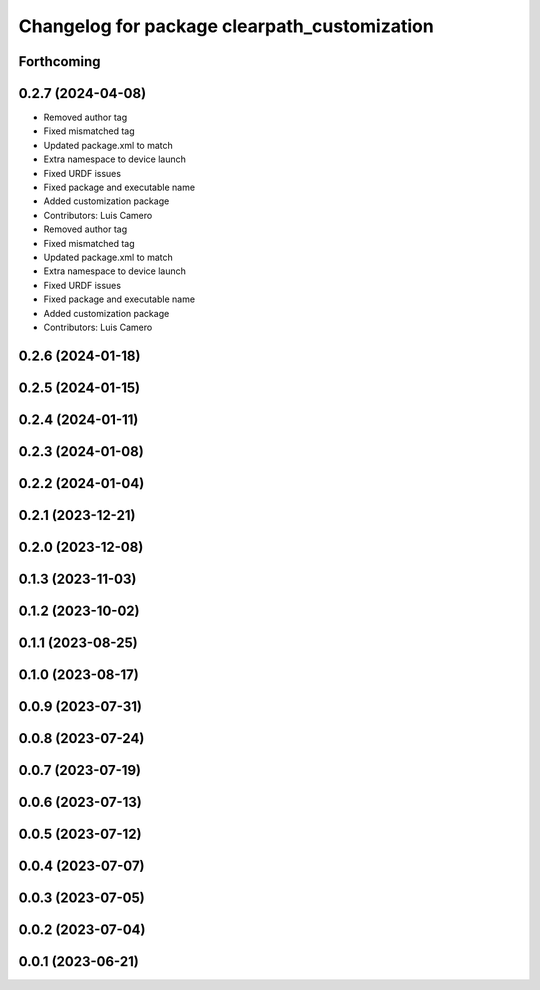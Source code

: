 ^^^^^^^^^^^^^^^^^^^^^^^^^^^^^^^^^^^^^^^^^^^^^
Changelog for package clearpath_customization
^^^^^^^^^^^^^^^^^^^^^^^^^^^^^^^^^^^^^^^^^^^^^

Forthcoming
-----------

0.2.7 (2024-04-08)
------------------
* Removed author tag
* Fixed mismatched tag
* Updated package.xml to match
* Extra namespace to device launch
* Fixed URDF issues
* Fixed package and executable name
* Added customization package
* Contributors: Luis Camero

* Removed author tag
* Fixed mismatched tag
* Updated package.xml to match
* Extra namespace to device launch
* Fixed URDF issues
* Fixed package and executable name
* Added customization package
* Contributors: Luis Camero

0.2.6 (2024-01-18)
------------------

0.2.5 (2024-01-15)
------------------

0.2.4 (2024-01-11)
------------------

0.2.3 (2024-01-08)
------------------

0.2.2 (2024-01-04)
------------------

0.2.1 (2023-12-21)
------------------

0.2.0 (2023-12-08)
------------------

0.1.3 (2023-11-03)
------------------

0.1.2 (2023-10-02)
------------------

0.1.1 (2023-08-25)
------------------

0.1.0 (2023-08-17)
------------------

0.0.9 (2023-07-31)
------------------

0.0.8 (2023-07-24)
------------------

0.0.7 (2023-07-19)
------------------

0.0.6 (2023-07-13)
------------------

0.0.5 (2023-07-12)
------------------

0.0.4 (2023-07-07)
------------------

0.0.3 (2023-07-05)
------------------

0.0.2 (2023-07-04)
------------------

0.0.1 (2023-06-21)
------------------
